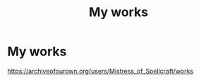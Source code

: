 #+TITLE: My works

* My works
:PROPERTIES:
:Author: Alanna_Rose
:Score: 0
:DateUnix: 1596988225.0
:DateShort: 2020-Aug-09
:FlairText: Self-Promotion
:END:
[[https://archiveofourown.org/users/Mistress_of_Spellcraft/works]]

